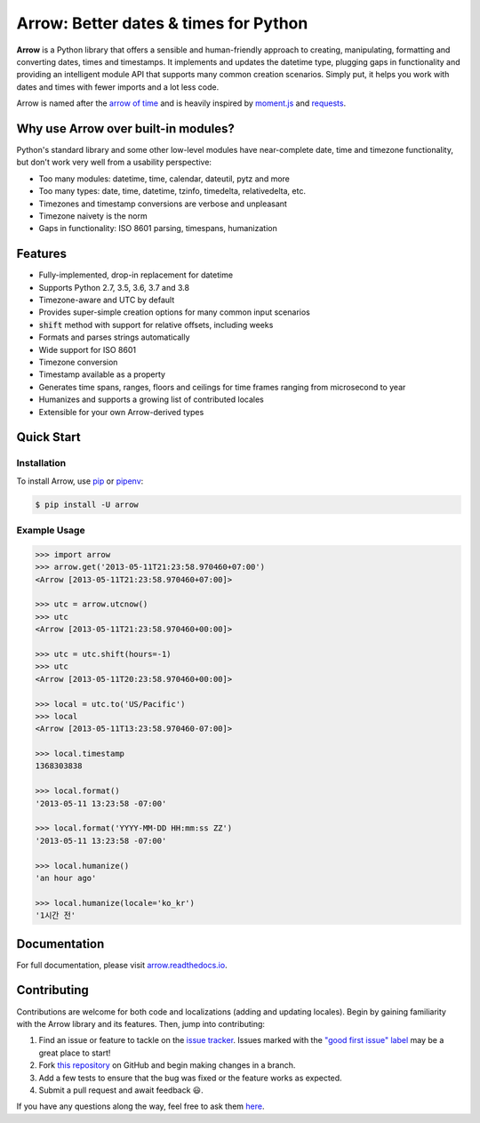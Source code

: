 Arrow: Better dates & times for Python
======================================

.. start-inclusion-marker-do-not-remove

.. image:: https://github.com/crsmithdev/arrow/workflows/tests/badge.svg?branch=master
   :alt: Build Status
   :target: https://github.com/crsmithdev/arrow/actions?query=workflow%3Atests+branch%3Amaster

.. image:: https://codecov.io/github/crsmithdev/arrow/coverage.svg?branch=master
   :alt: Codecov
   :target: https://codecov.io/github/crsmithdev/arrow

.. image:: https://img.shields.io/pypi/v/arrow.svg
   :alt: PyPI Version
   :target: https://pypi.python.org/pypi/arrow

.. image:: https://img.shields.io/pypi/pyversions/arrow.svg
   :alt: Supported Python Versions
   :target: https://pypi.python.org/pypi/arrow

.. image:: https://img.shields.io/pypi/l/arrow.svg
   :alt: License
   :target: https://pypi.python.org/pypi/arrow

.. image:: https://img.shields.io/badge/code%20style-black-000000.svg
   :alt: Code Style: Black
   :target: https://github.com/psf/black


**Arrow** is a Python library that offers a sensible and human-friendly approach to creating, manipulating, formatting and converting dates, times and timestamps. It implements and updates the datetime type, plugging gaps in functionality and providing an intelligent module API that supports many common creation scenarios. Simply put, it helps you work with dates and times with fewer imports and a lot less code.

Arrow is named after the `arrow of time <https://en.wikipedia.org/wiki/Arrow_of_time>`_ and is heavily inspired by `moment.js <https://github.com/moment/moment>`_ and `requests <https://github.com/psf/requests>`_.

Why use Arrow over built-in modules?
------------------------------------

Python's standard library and some other low-level modules have near-complete date, time and timezone functionality, but don't work very well from a usability perspective:

- Too many modules: datetime, time, calendar, dateutil, pytz and more
- Too many types: date, time, datetime, tzinfo, timedelta, relativedelta, etc.
- Timezones and timestamp conversions are verbose and unpleasant
- Timezone naivety is the norm
- Gaps in functionality: ISO 8601 parsing, timespans, humanization

Features
--------

- Fully-implemented, drop-in replacement for datetime
- Supports Python 2.7, 3.5, 3.6, 3.7 and 3.8
- Timezone-aware and UTC by default
- Provides super-simple creation options for many common input scenarios
- :code:`shift` method with support for relative offsets, including weeks
- Formats and parses strings automatically
- Wide support for ISO 8601
- Timezone conversion
- Timestamp available as a property
- Generates time spans, ranges, floors and ceilings for time frames ranging from microsecond to year
- Humanizes and supports a growing list of contributed locales
- Extensible for your own Arrow-derived types

Quick Start
-----------

Installation
~~~~~~~~~~~~

To install Arrow, use `pip <https://pip.pypa.io/en/stable/quickstart/>`_ or `pipenv <https://docs.pipenv.org/en/latest/>`_:

.. code-block:: console

    $ pip install -U arrow

Example Usage
~~~~~~~~~~~~~

.. code-block:: python

    >>> import arrow
    >>> arrow.get('2013-05-11T21:23:58.970460+07:00')
    <Arrow [2013-05-11T21:23:58.970460+07:00]>

    >>> utc = arrow.utcnow()
    >>> utc
    <Arrow [2013-05-11T21:23:58.970460+00:00]>

    >>> utc = utc.shift(hours=-1)
    >>> utc
    <Arrow [2013-05-11T20:23:58.970460+00:00]>

    >>> local = utc.to('US/Pacific')
    >>> local
    <Arrow [2013-05-11T13:23:58.970460-07:00]>

    >>> local.timestamp
    1368303838

    >>> local.format()
    '2013-05-11 13:23:58 -07:00'

    >>> local.format('YYYY-MM-DD HH:mm:ss ZZ')
    '2013-05-11 13:23:58 -07:00'

    >>> local.humanize()
    'an hour ago'

    >>> local.humanize(locale='ko_kr')
    '1시간 전'

.. end-inclusion-marker-do-not-remove

Documentation
-------------

For full documentation, please visit `arrow.readthedocs.io <https://arrow.readthedocs.io/en/latest/>`_.

Contributing
------------

Contributions are welcome for both code and localizations (adding and updating locales). Begin by gaining familiarity with the Arrow library and its features. Then, jump into contributing:

1. Find an issue or feature to tackle on the `issue tracker <https://github.com/crsmithdev/arrow/issues>`_. Issues marked with the `"good first issue" label <https://github.com/crsmithdev/arrow/issues?q=is%3Aopen+is%3Aissue+label%3A%22good+first+issue%22>`_ may be a great place to start!
2. Fork `this repository <https://github.com/crsmithdev/arrow>`_ on GitHub and begin making changes in a branch.
3. Add a few tests to ensure that the bug was fixed or the feature works as expected.
4. Submit a pull request and await feedback 😃.

If you have any questions along the way, feel free to ask them `here <https://github.com/crsmithdev/arrow/issues/new?labels=question>`_.
